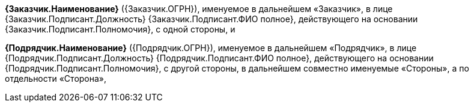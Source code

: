 *{Заказчик.Наименование}* ({Заказчик.ОГРН}), именуемое в дальнейшем «Заказчик», в лице {Заказчик.Подписант.Должность} {Заказчик.Подписант.ФИО полное}, действующего на основании {Заказчик.Подписант.Полномочия}, с одной стороны, и

*{Подрядчик.Наименование}* ({Подрядчик.ОГРН}), именуемое в дальнейшем «Подрядчик», в лице {Подрядчик.Подписант.Должность} {Подрядчик.Подписант.ФИО полное}, действующего на основании {Подрядчик.Подписант.Полномочия}, с другой стороны, в дальнейшем совместно именуемые «Стороны», а по отдельности «Сторона»,